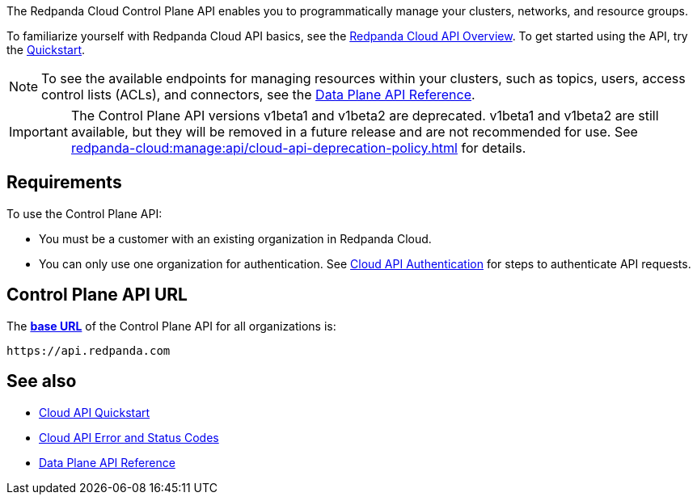 :page-layout: api-partial

The Redpanda Cloud Control Plane API enables you to programmatically manage your clusters, networks, and resource groups. 

To familiarize yourself with Redpanda Cloud API basics, see the xref:redpanda-cloud:manage:api/cloud-api-overview.adoc[Redpanda Cloud API Overview]. To get started using the API, try the xref:redpanda-cloud:manage:api/cloud-api-quickstart.adoc[Quickstart].

NOTE: To see the available endpoints for managing resources within your clusters, such as topics, users, access control lists (ACLs), and connectors, see the link:https://docs.redpanda.com/api/cloud-dataplane-api.html[Data Plane API Reference].

IMPORTANT: The Control Plane API versions v1beta1 and v1beta2 are deprecated. v1beta1 and v1beta2 are still available, but they will be removed in a future release and are not recommended for use. See xref:redpanda-cloud:manage:api/cloud-api-deprecation-policy.adoc[] for details.

== Requirements

To use the Control Plane API:

* You must be a customer with an existing organization in Redpanda Cloud.
* You can only use one organization for authentication. See xref:redpanda-cloud:manage:api/cloud-api-authentication.adoc[Cloud API Authentication] for steps to authenticate API requests.

== Control Plane API URL

The xref:redpanda-cloud:manage:api/cloud-api-overview.adoc#control-plane-api-url[*base URL*] of the Control Plane API for all organizations is:

```
https://api.redpanda.com
```

== See also

* xref:redpanda-cloud:manage:api/cloud-api-quickstart.adoc[Cloud API Quickstart]
* xref:redpanda-cloud:manage:api/cloud-api-errors.adoc[Cloud API Error and Status Codes]
* link:https://docs.redpanda.com/api/cloud-dataplane-api.html[Data Plane API Reference]


